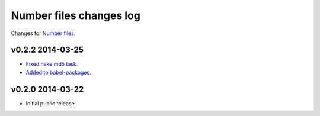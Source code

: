 ========================
Number files changes log
========================

Changes for `Number files <https://github.com/gradha/number_files/>`_.

v0.2.2 2014-03-25
-----------------

* `Fixed nake md5 task <https://github.com/gradha/number_files/issues/2>`_.
* `Added to babel-packages <https://github.com/gradha/number_files/issues/3>`_.

v0.2.0 2014-03-22
-----------------

* Initial public release.
